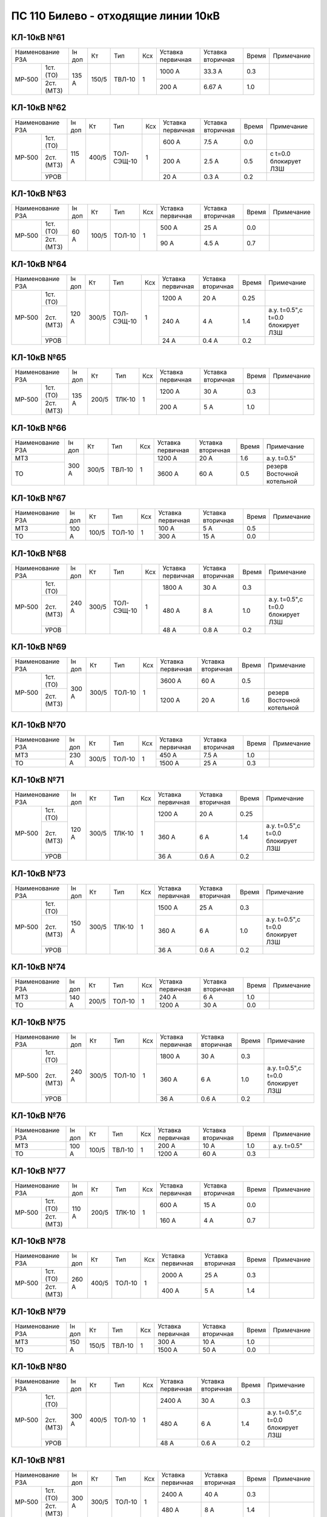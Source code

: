 ПС 110 Билево - отходящие линии 10кВ
~~~~~~~~~~~~~~~~~~~~~~~~~~~~~~~~~~~~

КЛ-10кВ №61
"""""""""""

+------------------+------+-----+------+---+---------+---------+-----+----------+
|Наименование РЗА  |Iн доп| Кт  | Тип  |Ксх|Уставка  |Уставка  |Время|Примечание|
|                  |      |     |      |   |первичная|вторичная|     |          |
+------+-----------+------+-----+------+---+---------+---------+-----+----------+
|МР-500| 1ст.(ТО)  |135 А |150/5|ТВЛ-10| 1 | 1000 А  | 33.3 А  | 0.3 |          |
|      +-----------+      |     |      |   +---------+---------+-----+----------+
|      | 2ст.(МТЗ) |      |     |      |   | 200 А   | 6.67 А  | 1.0 |          |
+------+-----------+------+-----+------+---+---------+---------+-----+----------+

КЛ-10кВ №62
"""""""""""

+------------------+------+-----+----------+---+---------+---------+-----+---------------------+
|Наименование РЗА  |Iн доп| Кт  | Тип      |Ксх|Уставка  |Уставка  |Время|Примечание           |
|                  |      |     |          |   |первичная|вторичная|     |                     |
+------+-----------+------+-----+----------+---+---------+---------+-----+---------------------+
|МР-500| 1ст.(ТО)  |115 А |400/5|ТОЛ-СЭЩ-10| 1 | 600 А   | 7.5 А   | 0.0 |                     |
|      +-----------+      |     |          |   +---------+---------+-----+---------------------+
|      | 2ст.(МТЗ) |      |     |          |   | 200 А   | 2.5 А   | 0.5 |с t=0.0 блокирует ЛЗШ|
|      +-----------+      |     |          |   +---------+---------+-----+---------------------+
|      | УРОВ      |      |     |          |   | 20 А    | 0.3 А   | 0.2 |                     |
+------+-----------+------+-----+----------+---+---------+---------+-----+---------------------+

КЛ-10кВ №63
"""""""""""

+------------------+------+-----+------+---+---------+---------+-----+----------+
|Наименование РЗА  |Iн доп| Кт  | Тип  |Ксх|Уставка  |Уставка  |Время|Примечание|
|                  |      |     |      |   |первичная|вторичная|     |          |
+------+-----------+------+-----+------+---+---------+---------+-----+----------+
|МР-500| 1ст.(ТО)  |60 А  |100/5|ТОЛ-10| 1 | 500 А   | 25 А    | 0.0 |          |
|      +-----------+      |     |      |   +---------+---------+-----+----------+
|      | 2ст.(МТЗ) |      |     |      |   | 90 А    | 4.5 А   | 0.7 |          |
+------+-----------+------+-----+------+---+---------+---------+-----+----------+

КЛ-10кВ №64
"""""""""""

+------------------+------+-----+----------+---+---------+---------+-----+---------------------------------+
|Наименование РЗА  |Iн доп| Кт  | Тип      |Ксх|Уставка  |Уставка  |Время|Примечание                       |
|                  |      |     |          |   |первичная|вторичная|     |                                 |
+------+-----------+------+-----+----------+---+---------+---------+-----+---------------------------------+
|МР-500| 1ст.(ТО)  |120 А |300/5|ТОЛ-СЭЩ-10| 1 | 1200 А  | 20 А    | 0.25|                                 |
|      +-----------+      |     |          |   +---------+---------+-----+---------------------------------+
|      | 2ст.(МТЗ) |      |     |          |   | 240 А   | 4 А     | 1.4 |а.у. t=0.5",с t=0.0 блокирует ЛЗШ|
|      +-----------+      |     |          |   +---------+---------+-----+---------------------------------+
|      | УРОВ      |      |     |          |   | 24 А    | 0.4 А   | 0.2 |                                 |
+------+-----------+------+-----+----------+---+---------+---------+-----+---------------------------------+

КЛ-10кВ №65
"""""""""""

+------------------+------+-----+------+---+---------+---------+-----+----------+
|Наименование РЗА  |Iн доп| Кт  | Тип  |Ксх|Уставка  |Уставка  |Время|Примечание|
|                  |      |     |      |   |первичная|вторичная|     |          |
+------+-----------+------+-----+------+---+---------+---------+-----+----------+
|МР-500| 1ст.(ТО)  |135 А |200/5|ТЛК-10| 1 | 1200 А  | 30 А    | 0.3 |          |
|      +-----------+      |     |      |   +---------+---------+-----+----------+
|      | 2ст.(МТЗ) |      |     |      |   | 200 А   | 5 А     | 1.0 |          |
+------+-----------+------+-----+------+---+---------+---------+-----+----------+

КЛ-10кВ №66
"""""""""""

+----------------+------+-----+------+---+---------+---------+-----+--------------------------+
|Наименование РЗА|Iн доп| Кт  | Тип  |Ксх|Уставка  |Уставка  |Время|Примечание                |
|                |      |     |      |   |первичная|вторичная|     |                          |
+----------------+------+-----+------+---+---------+---------+-----+--------------------------+
|МТЗ             |300 А |300/5|ТВЛ-10| 1 | 1200 А  | 20 А    | 1.6 |а.у. t=0.5"               |
+----------------+      |     |      |   +---------+---------+-----+--------------------------+
|ТО              |      |     |      |   | 3600 А  | 60 А    | 0.5 |резерв Восточной котельной|
+----------------+------+-----+------+---+---------+---------+-----+--------------------------+

КЛ-10кВ №67
"""""""""""

+----------------+------+-----+------+---+---------+---------+-----+----------+
|Наименование РЗА|Iн доп| Кт  | Тип  |Ксх|Уставка  |Уставка  |Время|Примечание|
|                |      |     |      |   |первичная|вторичная|     |          |
+----------------+------+-----+------+---+---------+---------+-----+----------+
|МТЗ             |100 А |100/5|ТОЛ-10| 1 | 100 А   | 5 А     | 0.5 |          |
+----------------+      |     |      |   +---------+---------+-----+----------+
|ТО              |      |     |      |   | 300 А   | 15 А    | 0.0 |          |
+----------------+------+-----+------+---+---------+---------+-----+----------+

КЛ-10кВ №68
"""""""""""

+------------------+------+-----+----------+---+---------+---------+-----+---------------------------------+
|Наименование РЗА  |Iн доп| Кт  | Тип      |Ксх|Уставка  |Уставка  |Время|Примечание                       |
|                  |      |     |          |   |первичная|вторичная|     |                                 |
+------+-----------+------+-----+----------+---+---------+---------+-----+---------------------------------+
|МР-500| 1ст.(ТО)  |240 А |300/5|ТОЛ-СЭЩ-10| 1 | 1800 А  | 30 А    | 0.3 |                                 |
|      +-----------+      |     |          |   +---------+---------+-----+---------------------------------+
|      | 2ст.(МТЗ) |      |     |          |   | 480 А   | 8 А     | 1.0 |а.у. t=0.5",с t=0.0 блокирует ЛЗШ|
|      +-----------+      |     |          |   +---------+---------+-----+---------------------------------+
|      | УРОВ      |      |     |          |   | 48 А    | 0.8 А   | 0.2 |                                 |
+------+-----------+------+-----+----------+---+---------+---------+-----+---------------------------------+

КЛ-10кВ №69
"""""""""""

+------------------+------+-----+------+---+---------+---------+-----+--------------------------+
|Наименование РЗА  |Iн доп| Кт  | Тип  |Ксх|Уставка  |Уставка  |Время|Примечание                |
|                  |      |     |      |   |первичная|вторичная|     |                          |
+------+-----------+------+-----+------+---+---------+---------+-----+--------------------------+
|МР-500| 1ст.(ТО)  |300 А |300/5|ТОЛ-10| 1 | 3600 А  | 60 А    | 0.5 |                          |
|      +-----------+      |     |      |   +---------+---------+-----+--------------------------+
|      | 2ст.(МТЗ) |      |     |      |   | 1200 А  | 20 А    | 1.6 |резерв Восточной котельной|
+------+-----------+------+-----+------+---+---------+---------+-----+--------------------------+

КЛ-10кВ №70
"""""""""""

+----------------+------+-----+------+---+---------+---------+-----+----------+
|Наименование РЗА|Iн доп| Кт  | Тип  |Ксх|Уставка  |Уставка  |Время|Примечание|
|                |      |     |      |   |первичная|вторичная|     |          |
+----------------+------+-----+------+---+---------+---------+-----+----------+
|МТЗ             |230 А |300/5|ТОЛ-10| 1 | 450 А   | 7.5 А   | 1.0 |          |
+----------------+      |     |      |   +---------+---------+-----+----------+
|ТО              |      |     |      |   | 1500 А  | 25 А    | 0.3 |          |
+----------------+------+-----+------+---+---------+---------+-----+----------+

КЛ-10кВ №71
"""""""""""

+------------------+------+-----+------+---+---------+---------+-----+---------------------------------+
|Наименование РЗА  |Iн доп| Кт  | Тип  |Ксх|Уставка  |Уставка  |Время|Примечание                       |
|                  |      |     |      |   |первичная|вторичная|     |                                 |
+------+-----------+------+-----+------+---+---------+---------+-----+---------------------------------+
|МР-500| 1ст.(ТО)  |120 А |300/5|ТЛК-10| 1 | 1200 А  | 20 А    | 0.25|                                 |
|      +-----------+      |     |      |   +---------+---------+-----+---------------------------------+
|      | 2ст.(МТЗ) |      |     |      |   | 360 А   | 6 А     | 1.4 |а.у. t=0.5",с t=0.0 блокирует ЛЗШ|
|      +-----------+      |     |      |   +---------+---------+-----+---------------------------------+
|      | УРОВ      |      |     |      |   | 36 А    | 0.6 А   | 0.2 |                                 |
+------+-----------+------+-----+------+---+---------+---------+-----+---------------------------------+

КЛ-10кВ №73
"""""""""""

+------------------+------+-----+------+---+---------+---------+-----+---------------------------------+
|Наименование РЗА  |Iн доп| Кт  | Тип  |Ксх|Уставка  |Уставка  |Время|Примечание                       |
|                  |      |     |      |   |первичная|вторичная|     |                                 |
+------+-----------+------+-----+------+---+---------+---------+-----+---------------------------------+
|МР-500| 1ст.(ТО)  |150 А |300/5|ТЛК-10| 1 | 1500 А  | 25 А    | 0.3 |                                 |
|      +-----------+      |     |      |   +---------+---------+-----+---------------------------------+
|      | 2ст.(МТЗ) |      |     |      |   | 360 А   | 6 А     | 1.0 |а.у. t=0.5",с t=0.0 блокирует ЛЗШ|
|      +-----------+      |     |      |   +---------+---------+-----+---------------------------------+
|      | УРОВ      |      |     |      |   | 36 А    | 0.6 А   | 0.2 |                                 |
+------+-----------+------+-----+------+---+---------+---------+-----+---------------------------------+

КЛ-10кВ №74
"""""""""""

+----------------+------+-----+------+---+---------+---------+-----+----------+
|Наименование РЗА|Iн доп| Кт  | Тип  |Ксх|Уставка  |Уставка  |Время|Примечание|
|                |      |     |      |   |первичная|вторичная|     |          |
+----------------+------+-----+------+---+---------+---------+-----+----------+
|МТЗ             |140 А |200/5|ТОЛ-10| 1 | 240 А   | 6 А     | 1.0 |          |
+----------------+      |     |      |   +---------+---------+-----+----------+
|ТО              |      |     |      |   | 1200 А  | 30 А    | 0.0 |          |
+----------------+------+-----+------+---+---------+---------+-----+----------+

КЛ-10кВ №75
"""""""""""

+------------------+------+-----+------+---+---------+---------+-----+---------------------------------+
|Наименование РЗА  |Iн доп| Кт  | Тип  |Ксх|Уставка  |Уставка  |Время|Примечание                       |
|                  |      |     |      |   |первичная|вторичная|     |                                 |
+------+-----------+------+-----+------+---+---------+---------+-----+---------------------------------+
|МР-500| 1ст.(ТО)  |240 А |300/5|ТОЛ-10| 1 | 1800 А  | 30 А    | 0.3 |                                 |
|      +-----------+      |     |      |   +---------+---------+-----+---------------------------------+
|      | 2ст.(МТЗ) |      |     |      |   | 360 А   | 6 А     | 1.0 |а.у. t=0.5",с t=0.0 блокирует ЛЗШ|
|      +-----------+      |     |      |   +---------+---------+-----+---------------------------------+
|      | УРОВ      |      |     |      |   | 36 А    | 0.6 А   | 0.2 |                                 |
+------+-----------+------+-----+------+---+---------+---------+-----+---------------------------------+

КЛ-10кВ №76
"""""""""""

+----------------+------+-----+------+---+---------+---------+-----+-----------+
|Наименование РЗА|Iн доп| Кт  | Тип  |Ксх|Уставка  |Уставка  |Время|Примечание |
|                |      |     |      |   |первичная|вторичная|     |           |
+----------------+------+-----+------+---+---------+---------+-----+-----------+
|МТЗ             |100 А |100/5|ТВЛ-10| 1 | 200 А   | 10 А    | 1.0 |а.у. t=0.5"|
+----------------+      |     |      |   +---------+---------+-----+-----------+
|ТО              |      |     |      |   | 1200 А  | 60 А    | 0.3 |           |
+----------------+------+-----+------+---+---------+---------+-----+-----------+

КЛ-10кВ №77
"""""""""""

+------------------+------+-----+------+---+---------+---------+-----+----------+
|Наименование РЗА  |Iн доп| Кт  | Тип  |Ксх|Уставка  |Уставка  |Время|Примечание|
|                  |      |     |      |   |первичная|вторичная|     |          |
+------+-----------+------+-----+------+---+---------+---------+-----+----------+
|МР-500| 1ст.(ТО)  |110 А |200/5|ТЛК-10| 1 | 600 А   | 15 А    | 0.0 |          |
|      +-----------+      |     |      |   +---------+---------+-----+----------+
|      | 2ст.(МТЗ) |      |     |      |   | 160 А   | 4 А     | 0.7 |          |
+------+-----------+------+-----+------+---+---------+---------+-----+----------+

КЛ-10кВ №78
"""""""""""

+------------------+------+-----+------+---+---------+---------+-----+----------+
|Наименование РЗА  |Iн доп| Кт  | Тип  |Ксх|Уставка  |Уставка  |Время|Примечание|
|                  |      |     |      |   |первичная|вторичная|     |          |
+------+-----------+------+-----+------+---+---------+---------+-----+----------+
|МР-500| 1ст.(ТО)  |260 А |400/5|ТОЛ-10| 1 | 2000 А  | 25 А    | 0.3 |          |
|      +-----------+      |     |      |   +---------+---------+-----+----------+
|      | 2ст.(МТЗ) |      |     |      |   | 400 А   | 5 А     | 1.4 |          |
+------+-----------+------+-----+------+---+---------+---------+-----+----------+

КЛ-10кВ №79
"""""""""""

+----------------+------+-----+------+---+---------+---------+-----+----------+
|Наименование РЗА|Iн доп| Кт  | Тип  |Ксх|Уставка  |Уставка  |Время|Примечание|
|                |      |     |      |   |первичная|вторичная|     |          |
+----------------+------+-----+------+---+---------+---------+-----+----------+
|МТЗ             |150 А |150/5|ТВЛ-10| 1 | 300 А   | 10 А    | 1.0 |          |
+----------------+      |     |      |   +---------+---------+-----+----------+
|ТО              |      |     |      |   | 1500 А  | 50 А    | 0.0 |          |
+----------------+------+-----+------+---+---------+---------+-----+----------+

КЛ-10кВ №80
"""""""""""

+------------------+------+-----+------+---+---------+---------+-----+---------------------------------+
|Наименование РЗА  |Iн доп| Кт  | Тип  |Ксх|Уставка  |Уставка  |Время|Примечание                       |
|                  |      |     |      |   |первичная|вторичная|     |                                 |
+------+-----------+------+-----+------+---+---------+---------+-----+---------------------------------+
|МР-500| 1ст.(ТО)  |300 А |400/5|ТОЛ-10| 1 | 2400 А  | 30 А    | 0.3 |                                 |
|      +-----------+      |     |      |   +---------+---------+-----+---------------------------------+
|      | 2ст.(МТЗ) |      |     |      |   | 480 А   | 6 А     | 1.4 |а.у. t=0.5",с t=0.0 блокирует ЛЗШ|
|      +-----------+      |     |      |   +---------+---------+-----+---------------------------------+
|      | УРОВ      |      |     |      |   | 48 А    | 0.6 А   | 0.2 |                                 |
+------+-----------+------+-----+------+---+---------+---------+-----+---------------------------------+

КЛ-10кВ №81
"""""""""""

+------------------+------+-----+------+---+---------+---------+-----+----------+
|Наименование РЗА  |Iн доп| Кт  | Тип  |Ксх|Уставка  |Уставка  |Время|Примечание|
|                  |      |     |      |   |первичная|вторичная|     |          |
+------+-----------+------+-----+------+---+---------+---------+-----+----------+
|МР-500| 1ст.(ТО)  |300 А |300/5|ТОЛ-10| 1 | 2400 А  | 40 А    | 0.3 |          |
|      +-----------+      |     |      |   +---------+---------+-----+----------+
|      | 2ст.(МТЗ) |      |     |      |   | 480 А   | 8 А     | 1.4 |          |
+------+-----------+------+-----+------+---+---------+---------+-----+----------+

КЛ-10кВ №82
"""""""""""

+----------------+------+-----+------+---+---------+---------+-----+----------+
|Наименование РЗА|Iн доп| Кт  | Тип  |Ксх|Уставка  |Уставка  |Время|Примечание|
|                |      |     |      |   |первичная|вторичная|     |          |
+----------------+------+-----+------+---+---------+---------+-----+----------+
|МТЗ             |200 А |200/5|ТОЛ-10| 1 | 200 А   | 5 А     | 1.5 |          |
+----------------+      |     |      |   +---------+---------+-----+----------+
|ТО              |      |     |      |   | 1600 А  | 40 А    | 0.4 |          |
+----------------+------+-----+------+---+---------+---------+-----+----------+

КЛ-10кВ №83
"""""""""""

+------------------+------+-----+------+---+---------+---------+-----+----------+
|Наименование РЗА  |Iн доп| Кт  | Тип  |Ксх|Уставка  |Уставка  |Время|Примечание|
|                  |      |     |      |   |первичная|вторичная|     |          |
+------+-----------+------+-----+------+---+---------+---------+-----+----------+
|МР-500| 1ст.(ТО)  |260 А |400/5|ТОЛ-10| 1 | 2000 А  | 25 А    | 0.3 |          |
|      +-----------+      |     |      |   +---------+---------+-----+----------+
|      | 2ст.(МТЗ) |      |     |      |   | 400 А   | 5 А     | 1.4 |          |
+------+-----------+------+-----+------+---+---------+---------+-----+----------+

КЛ-10кВ №84
"""""""""""

+------------------+------+-----+------+---+---------+---------+-----+---------------------------------+
|Наименование РЗА  |Iн доп| Кт  | Тип  |Ксх|Уставка  |Уставка  |Время|Примечание                       |
|                  |      |     |      |   |первичная|вторичная|     |                                 |
+------+-----------+------+-----+------+---+---------+---------+-----+---------------------------------+
|МР-500| 1ст.(ТО)  |145 А |300/5|ТОЛ-10| 1 | 480 А   | 8 А     | 0.4 |                                 |
|      +-----------+      |     |      |   +---------+---------+-----+---------------------------------+
|      | 2ст.(МТЗ) |      |     |      |   | 360 А   | 6 А     | 1.5 |а.у. t=0.5",с t=0.0 блокирует ЛЗШ|
|      +-----------+      |     |      |   +---------+---------+-----+---------------------------------+
|      | УРОВ      |      |     |      |   | 36 А    | 0.6 А   | 0.2 |                                 |
+------+-----------+------+-----+------+---+---------+---------+-----+---------------------------------+

КЛ-10кВ №85
"""""""""""

+------------------+------+-----+------+---+---------+---------+-----+---------------------------------+
|Наименование РЗА  |Iн доп| Кт  | Тип  |Ксх|Уставка  |Уставка  |Время|Примечание                       |
|                  |      |     |      |   |первичная|вторичная|     |                                 |
+------+-----------+------+-----+------+---+---------+---------+-----+---------------------------------+
|МР-500| 1ст.(ТО)  |350 А |200/5|ТОЛ-10| 1 | 480 А   | 12 А    | 0.3 |                                 |
|      +-----------+      |     |      |   +---------+---------+-----+---------------------------------+
|      | 2ст.(МТЗ) |      |     |      |   | 200 А   | 5 А     | 1.5 |а.у. t=0.5",с t=0.0 блокирует ЛЗШ|
|      +-----------+      |     |      |   +---------+---------+-----+---------------------------------+
|      | УРОВ      |      |     |      |   | 20 А    | 0.5 А   | 0.2 |                                 |
+------+-----------+------+-----+------+---+---------+---------+-----+---------------------------------+

КЛ-10кВ №87
"""""""""""

+------------------+------+-----+------+---+---------+---------+-----+---------------------------------+
|Наименование РЗА  |Iн доп| Кт  | Тип  |Ксх|Уставка  |Уставка  |Время|Примечание                       |
|                  |      |     |      |   |первичная|вторичная|     |                                 |
+------+-----------+------+-----+------+---+---------+---------+-----+---------------------------------+
|МР-500| 1ст.(ТО)  |145 А |200/5|ТОЛ-10| 1 | 480 А   | 12 А    | 0.3 |                                 |
|      +-----------+      |     |      |   +---------+---------+-----+---------------------------------+
|      | 2ст.(МТЗ) |      |     |      |   | 200 А   | 5 А     | 1.5 |а.у. t=0.5",с t=0.0 блокирует ЛЗШ|
|      +-----------+      |     |      |   +---------+---------+-----+---------------------------------+
|      | УРОВ      |      |     |      |   | 20 А    | 0.5 А   | 0.2 |                                 |
+------+-----------+------+-----+------+---+---------+---------+-----+---------------------------------+


КЛ-10кВ №88
"""""""""""

+----------------+-----+------+---+---------+---------+-----+---------------------------------+
|Наименование РЗА| Кт  | Тип  |Ксх|Уставка  |Уставка  |Время|Примечание                       |
|                |     |      |   |первичная|вторичная|     |                                 |
+------+---------+-----+------+---+---------+---------+-----+---------------------------------+
|МР-700|МТЗ      |200/5|ТОЛ-10| 1 | 288 А   | 7.2 А   | 0.7 |а.у. t=0.5",с t=0.0 блокирует ЛЗШ|
|      +---------+     |      |   +---------+---------+-----+---------------------------------+
|      |ТО       |     |      |   | 2880 А  | 72 А    | 0.3 |                                 |
|      +---------+     |      |   +---------+---------+-----+---------------------------------+
|      |УРОВ     |     |      |   | 30 А    | 0.75 А  | 0.15|                                 |
+------+---------+-----+------+---+---------+---------+-----+---------------------------------+

КЛ-10кВ №89
"""""""""""

+----------------+-----+------+---+---------+---------+-----+---------------------------------+
|Наименование РЗА| Кт  | Тип  |Ксх|Уставка  |Уставка  |Время|Примечание                       |
|                |     |      |   |первичная|вторичная|     |                                 |
+------+---------+-----+------+---+---------+---------+-----+---------------------------------+
|МР-700|МТЗ      |300/5|ТОЛ-10| 1 | 288 А   | 4.8 А   | 0.7 |а.у. t=0.5",с t=0.0 блокирует ЛЗШ|
|      +---------+     |      |   +---------+---------+-----+---------------------------------+
|      |ТО       |     |      |   | 2880 А  | 48 А    | 0.3 |                                 |
|      +---------+     |      |   +---------+---------+-----+---------------------------------+
|      |УРОВ     |     |      |   | 30 А    | 0.5 А   | 0.15|                                 |
+------+---------+-----+------+---+---------+---------+-----+---------------------------------+

КЛ-10кВ №90
"""""""""""

+------------------+-----+------+---+---------+---------+-----+----------+
|Наименование РЗА  | Кт  | Тип  |Ксх|Уставка  |Уставка  |Время|Примечание|
|                  |     |      |   |первичная|вторичная|     |          |
+------+-----------+-----+------+---+---------+---------+-----+----------+
|МР-301|МТЗ        |200/5|ТЛО-10| 1 | 360 А   | 9 А     | 0.7 |          |
|      +-----------+     |      |   +---------+---------+-----+----------+
|      |ТО         |     |      |   | 2120 А  | 53 А    | 0.3 |          |
+------+-----------+-----+------+---+---------+---------+-----+----------+

КЛ-10кВ №91
"""""""""""

+----------------+-----+------+---+---------+---------+-----+---------------------------------+
|Наименование РЗА| Кт  | Тип  |Ксх|Уставка  |Уставка  |Время|Примечание                       |
|                |     |      |   |первичная|вторичная|     |                                 |
+------+---------+-----+------+---+---------+---------+-----+---------------------------------+
|МР-500|МТЗ      |300/5|ТОЛ-10| 1 | 360 А   | 6 А     | 0.7 |а.у. t=0.5",с t=0.0 блокирует ЛЗШ|
|      +---------+     |      |   +---------+---------+-----+---------------------------------+
|      |ТО       |     |      |   | 2120 А  | 35.33 А | 0.3 |                                 |
|      +---------+     |      |   +---------+---------+-----+---------------------------------+
|      |УРОВ     |     |      |   | 30 А    | 0.5 А   | 0.15|                                 |
+------+---------+-----+------+---+---------+---------+-----+---------------------------------+

Резервные ячейки 3, 4с
""""""""""""""""""""""

+------------------+------+-----+------+---+---------+---------+-----+---------------------------------+
|Наименование РЗА  |Iн доп| Кт  | Тип  |Ксх|Уставка  |Уставка  |Время|Примечание                       |
|                  |      |     |      |   |первичная|вторичная|     |                                 |
+------+-----------+------+-----+------+---+---------+---------+-----+---------------------------------+
|МР-500| 1ст.(ТО)  |145 А |300/5|ТОЛ-10| 1 | 1500 А  |  А      | 0.3 |                                 |
|      +-----------+      |     |      |   +---------+---------+-----+---------------------------------+
|      | 2ст.(МТЗ) |      |     |      |   | 360 А   | 6 А     | 1.0 |а.у. t=0.5",с t=0.0 блокирует ЛЗШ|
|      +-----------+------+-----+------+---+---------+---------+-----+---------------------------------+
|      | УРОВ      |                                           | 0.3 |                                 |
+------+-----------+-------------------------------------------+-----+---------------------------------+